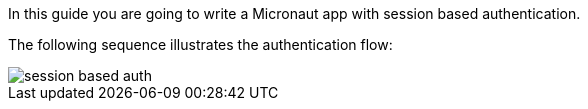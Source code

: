 In this guide you are going to write a Micronaut app with session based authentication.

The following sequence illustrates the authentication flow:

image::session_based_auth.svg[]